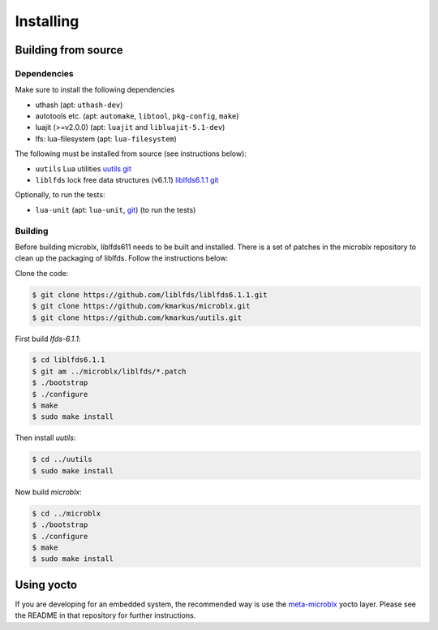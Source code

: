 Installing
==========

Building from source
--------------------

Dependencies
~~~~~~~~~~~~

Make sure to install the following dependencies

- uthash (apt: ``uthash-dev``)
- autotools etc. (apt: ``automake``, ``libtool``, ``pkg-config``, ``make``)
- luajit (>=v2.0.0) (apt: ``luajit`` and ``libluajit-5.1-dev``)
- lfs: lua-filesystem (apt: ``lua-filesystem``)

The following must be installed from source (see instructions below):

- ``uutils`` Lua utilities `uutils git <https://github.com/kmarkus/uutils>`_
- ``liblfds`` lock free data structures (v6.1.1) `liblfds6.1.1 git <https://github.com/liblfds/liblfds6.1.1>`_

Optionally, to run the tests:

- ``lua-unit`` (apt: ``lua-unit``, `git
  <https://github.com/bluebird75/luaunit>`_) (to run the tests)

Building
~~~~~~~~

Before building microblx, liblfds611 needs to be built and
installed. There is a set of patches in the microblx repository to
clean up the packaging of liblfds. Follow the instructions below:

Clone the code:

.. code:: bash

   $ git clone https://github.com/liblfds/liblfds6.1.1.git
   $ git clone https://github.com/kmarkus/microblx.git
   $ git clone https://github.com/kmarkus/uutils.git


First build *lfds-6.1.1*:

.. code:: bash

	  $ cd liblfds6.1.1
	  $ git am ../microblx/liblfds/*.patch
	  $ ./bootstrap
	  $ ./configure
	  $ make
	  $ sudo make install

Then install *uutils*:

.. code:: bash

	  $ cd ../uutils
	  $ sudo make install


Now build *microblx*:

.. code:: bash

	  $ cd ../microblx
	  $ ./bootstrap
	  $ ./configure
	  $ make
	  $ sudo make install


Using yocto
-----------

If you are developing for an embedded system, the recommended way is
use the `meta-microblx <https://github.com/kmarkus/meta-microblx>`_
yocto layer. Please see the README in that repository for further
instructions.
